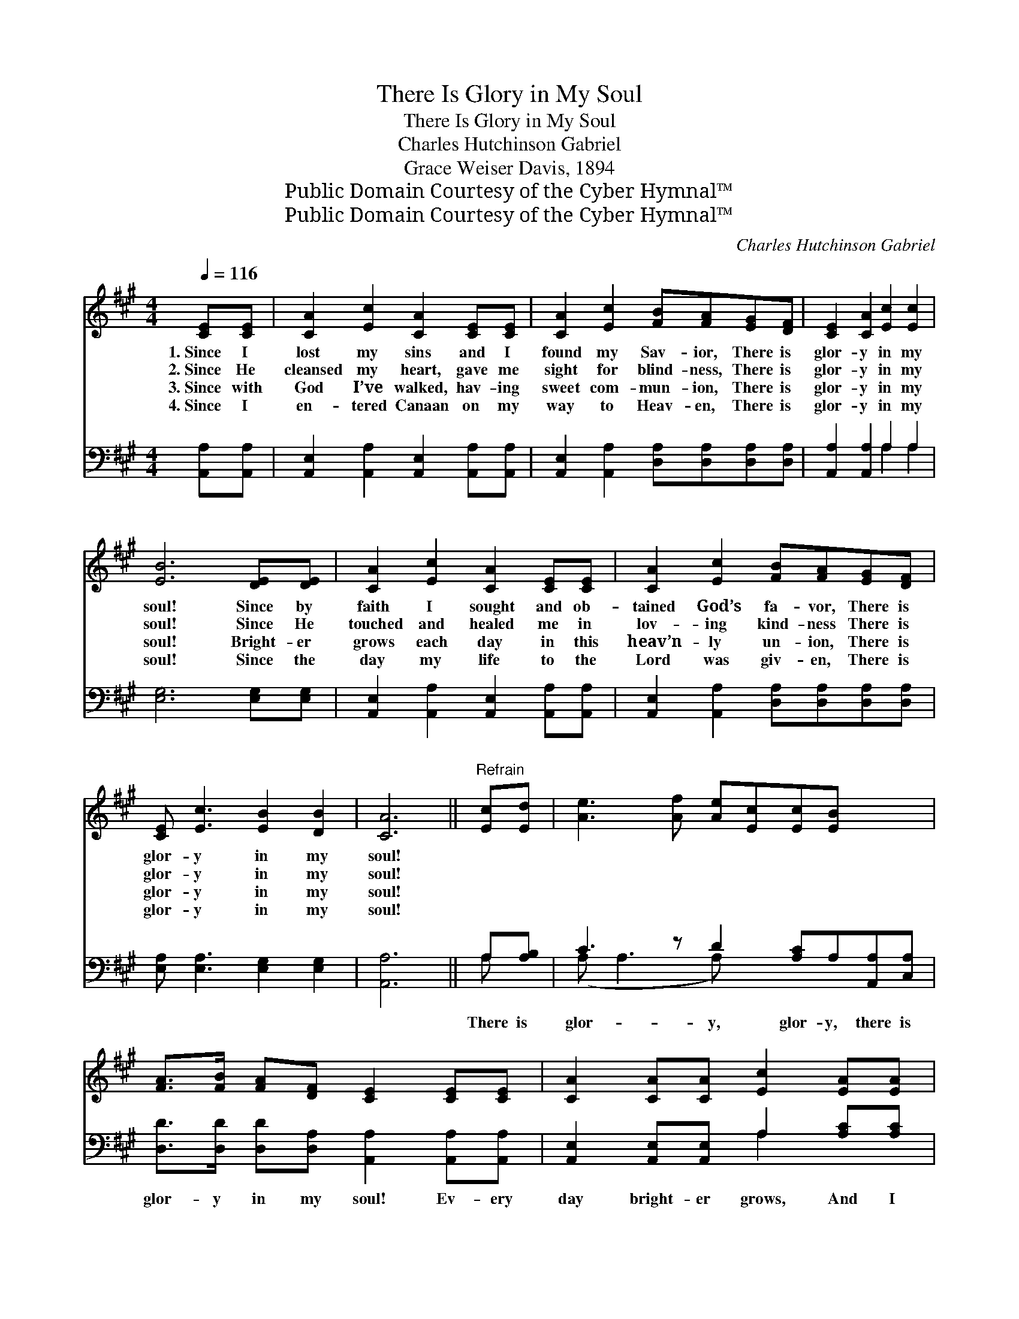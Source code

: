 X:1
T:There Is Glory in My Soul
T:There Is Glory in My Soul
T:Charles Hutchinson Gabriel
T:Grace Weiser Davis, 1894
T:Public Domain Courtesy of the Cyber Hymnal™
T:Public Domain Courtesy of the Cyber Hymnal™
C:Charles Hutchinson Gabriel
Z:Public Domain
Z:Courtesy of the Cyber Hymnal™
%%score ( 1 2 ) ( 3 4 )
L:1/8
Q:1/4=116
M:4/4
K:A
V:1 treble 
V:2 treble 
V:3 bass 
V:4 bass 
V:1
 [CE][CE] | [CA]2 [Ec]2 [CA]2 [CE][CE] | [CA]2 [Ec]2 [FB][FA][EG][DF] | [CE]2 [CA]2 [Ec]2 [Ec]2 | %4
w: 1.~Since I|lost my sins and I|found my Sav- ior, There is|glor- y in my|
w: 2.~Since He|cleansed my heart, gave me|sight for blind- ness, There is|glor- y in my|
w: 3.~Since with|God I’ve walked, hav- ing|sweet com- mun- ion, There is|glor- y in my|
w: 4.~Since I|en- tered Canaan on my|way to Heav- en, There is|glor- y in my|
 [EB]6 [DE][DE] | [CA]2 [Ec]2 [CA]2 [CE][CE] | [CA]2 [Ec]2 [FB][FA][EG][DF] | %7
w: soul! Since by|faith I sought and ob-|tained God’s fa- vor, There is|
w: soul! Since He|touched and healed me in|lov- ing kind- ness There is|
w: soul! Bright- er|grows each day in this|heav’n- ly un- ion, There is|
w: soul! Since the|day my life to the|Lord was giv- en, There is|
 [CE] [Ec]3 [EB]2 [DB]2 | [CA]6 ||"^Refrain" [Ec][Ed] | [Ae]3 [Af] [Ae][Ec][Ec][EB] x2 | %11
w: glor- y in my|soul!|||
w: glor- y in my|soul!|||
w: glor- y in my|soul!|||
w: glor- y in my|soul!|||
 [FA]>[FB] [FA][DF] [CE]2 [CE][CE] | [CA]2 [CA][CA] [Ec]2 [EA][EA] | %13
w: ||
w: ||
w: ||
w: ||
 [EB][EB][^DB][DB] !fermata![EB]2 [Ec][E^d] | [Ae]3 [Af] [Ae][Ec][Ec][EB] x2 | %15
w: ||
w: ||
w: ||
w: ||
 [FA]>[FB] [FA][DF] [CE]2 [CE]E | [Ec] [CA]3 [EB]2 [DB]2 | [CA]6 |] %18
w: |||
w: |||
w: |||
w: |||
V:2
 x2 | x8 | x8 | x8 | x8 | x8 | x8 | x8 | x6 || x2 | x10 | x8 | x8 | x8 | x10 | x7 E | x8 | x6 |] %18
V:3
 [A,,A,][A,,A,] | [A,,E,]2 [A,,A,]2 [A,,E,]2 [A,,A,][A,,A,] | %2
w: ~ ~|~ ~ ~ ~ ~|
 [A,,E,]2 [A,,A,]2 [D,A,][D,A,][D,A,][D,A,] | [A,,A,]2 [A,,A,]2 A,2 A,2 | [E,G,]6 [E,G,][E,G,] | %5
w: ~ ~ ~ ~ ~ ~|~ ~ ~ ~|~ ~ ~|
 [A,,E,]2 [A,,A,]2 [A,,E,]2 [A,,A,][A,,A,] | [A,,E,]2 [A,,A,]2 [D,A,][D,A,][D,A,][D,A,] | %7
w: ~ ~ ~ ~ ~|~ ~ ~ ~ ~ ~|
 [E,A,] [E,A,]3 [E,G,]2 [E,G,]2 | [A,,A,]6 || A,[A,B,] | C3 z D2 [A,C]A,[A,,A,][C,A,] | %11
w: ~ ~ ~ ~|~|There is|glor- y, glor- y, there is|
 [D,D]>[D,D] [D,D][D,A,] [A,,A,]2 [A,,A,][A,,A,] | [A,,E,]2 [A,,E,][A,,E,] A,2 [A,C][A,C] | %13
w: glor- y in my soul! Ev- ery|day bright- er grows, And I|
 [G,B,][G,B,][F,A,][F,A,] !fermata![E,G,]2 A,[A,B,] | C3 z D2 [A,C]A,[A,,A,][C,A,] | %15
w: con- quer all my foes; There is|glor- y, glor- y, there is|
 [D,D]>[D,D] [D,D][D,A,] [A,,A,]2 [A,,A,][C,A,] | [E,A,] [E,A,]3 G,2 G,2 | [A,,A,]6 |] %18
w: glor- y in my soul! There is|glor- y in my|soul!|
V:4
 x2 | x8 | x8 | x4 A,2 A,2 | x8 | x8 | x8 | x8 | x6 || A, x | (A, A,3 A,) x5 | x8 | x4 A,2 x2 | %13
 x6 A, x | (A, A,3 A,) x5 | x8 | x4 (E,E,) (E,E,) | x6 |] %18

